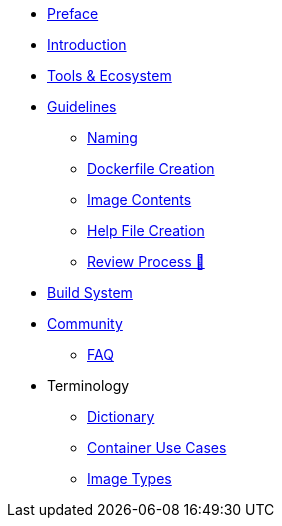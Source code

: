 * xref:preface.adoc[Preface]
* xref:introduction.adoc[Introduction]
* xref:tools.adoc[Tools & Ecosystem]
* xref:guidelines/guidelines.adoc[Guidelines]
** xref:guidelines/naming.adoc[Naming]
** xref:guidelines/creation.adoc[Dockerfile Creation]
** xref:guidelines/contents.adoc[Image Contents]
** xref:guidelines/help_file.adoc[Help File Creation]
** https://fedoraproject.org/wiki/Container:Review_Process[Review Process &#128279;]
* xref:buildsys.adoc[Build System]
* xref:community.adoc[Community]
** xref:faq.adoc[FAQ]
* Terminology
** xref:terminology/dictionary.adoc[Dictionary]
** xref:terminology/use_cases.adoc[Container Use Cases]
** xref:terminology/image_types.adoc[Image Types]
